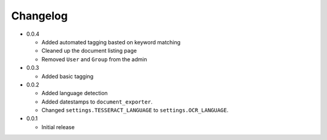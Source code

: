 Changelog
#########

* 0.0.4

  * Added automated tagging basted on keyword matching
  * Cleaned up the document listing page
  * Removed ``User`` and ``Group`` from the admin

* 0.0.3

  * Added basic tagging

* 0.0.2

  * Added language detection
  * Added datestamps to ``document_exporter``.
  * Changed ``settings.TESSERACT_LANGUAGE`` to ``settings.OCR_LANGUAGE``.

* 0.0.1

  * Initial release
